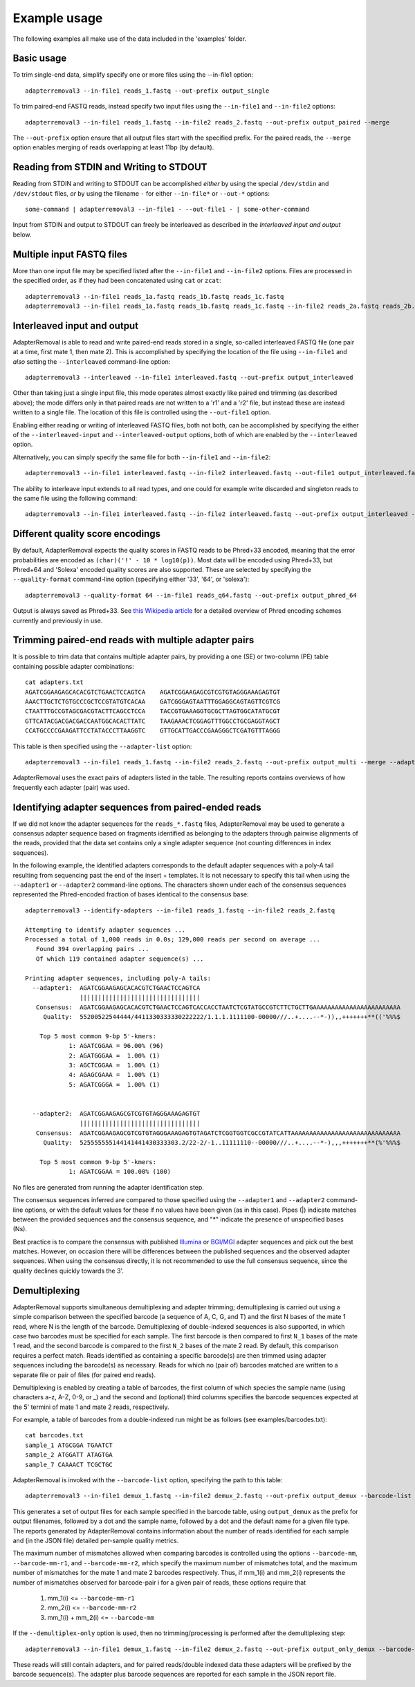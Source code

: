 .. highlight:: Bash


Example usage
=============

The following examples all make use of the data included in the 'examples' folder.


Basic usage
-----------

To trim single-end data, simplify specify one or more files using the --in-file1 option::

    adapterremoval3 --in-file1 reads_1.fastq --out-prefix output_single

To trim paired-end FASTQ reads, instead specify two input files using the ``--in-file1`` and ``--in-file2`` options::

    adapterremoval3 --in-file1 reads_1.fastq --in-file2 reads_2.fastq --out-prefix output_paired --merge

The ``--out-prefix`` option ensure that all output files start with the specified prefix. For the paired reads, the ``--merge`` option enables merging of reads overlapping at least 11bp (by default).

Reading from STDIN and Writing to STDOUT
----------------------------------------

Reading from STDIN and writing to STDOUT can be accomplished *either* by using the special ``/dev/stdin`` and ``/dev/stdout`` files, *or* by using the filename ``-`` for either ``--in-file*`` or ``--out-*`` options::

    some-command | adapterremoval3 --in-file1 - --out-file1 - | some-other-command

Input from STDIN and output to STDOUT can freely be interleaved as described in the *Interleaved input and output* below.

Multiple input FASTQ files
--------------------------

More than one input file may be specified listed after the ``--in-file1`` and ``--in-file2`` options. Files are processed in the specified order, as if they had been concatenated using ``cat`` or ``zcat``::

    adapterremoval3 --in-file1 reads_1a.fastq reads_1b.fastq reads_1c.fastq
    adapterremoval3 --in-file1 reads_1a.fastq reads_1b.fastq reads_1c.fastq --in-file2 reads_2a.fastq reads_2b.fastq reads_2c.fastq


Interleaved input and output
----------------------------

AdapterRemoval is able to read and write paired-end reads stored in a single, so-called interleaved FASTQ file (one pair at a time, first mate 1, then mate 2). This is accomplished by specifying the location of the file using ``--in-file1`` and *also* setting the ``--interleaved`` command-line option::

    adapterremoval3 --interleaved --in-file1 interleaved.fastq --out-prefix output_interleaved

Other than taking just a single input file, this mode operates almost exactly like paired end trimming (as described above); the mode differs only in that paired reads are not written to a 'r1' and a 'r2' file, but instead these are instead written to a single file. The location of this file is controlled using the ``--out-file1`` option.

Enabling either reading or writing of interleaved FASTQ files, both not both, can be accomplished by specifying the either of the ``--interleaved-input`` and ``--interleaved-output`` options, both of which are enabled by the ``--interleaved`` option.

Alternatively, you can simply specify the same file for both ``--in-file1`` and ``--in-file2``::

    adapterremoval3 --in-file1 interleaved.fastq --in-file2 interleaved.fastq --out-file1 output_interleaved.fastq.gz --out-file2 output_interleaved.fastq.gz

The ability to interleave input extends to all read types, and one could for example write discarded and singleton reads to the same file using the following command::

   adapterremoval3 --in-file1 interleaved.fastq --in-file2 interleaved.fastq --out-prefix output_interleaved --out-discarded output_interleaved.discarded.fastq.gz --out-singleton output_interleaved.discarded.fastq.gz

Different quality score encodings
---------------------------------

By default, AdapterRemoval expects the quality scores in FASTQ reads to be Phred+33 encoded, meaning that the error probabilities are encoded as ``(char)('!' - 10 * log10(p))``. Most data will be encoded using Phred+33, but Phred+64 and 'Solexa' encoded quality scores are also supported. These are selected by specifying the ``--quality-format`` command-line option (specifying either '33', '64', or 'solexa')::

    adapterremoval3 --quality-format 64 --in-file1 reads_q64.fastq --out-prefix output_phred_64

Output is always saved as Phred+33. See `this Wikipedia article`_ for a detailed overview of Phred encoding schemes currently and previously in use.


Trimming paired-end reads with multiple adapter pairs
-----------------------------------------------------

It is possible to trim data that contains multiple adapter pairs, by providing a one (SE) or two-column (PE) table containing possible adapter combinations::

    cat adapters.txt
    AGATCGGAAGAGCACACGTCTGAACTCCAGTCA    AGATCGGAAGAGCGTCGTGTAGGGAAAGAGTGT
    AAACTTGCTCTGTGCCCGCTCCGTATGTCACAA    GATCGGGAGTAATTTGGAGGCAGTAGTTCGTCG
    CTAATTTGCCGTAGCGACGTACTTCAGCCTCCA    TACCGTGAAAGGTGCGCTTAGTGGCATATGCGT
    GTTCATACGACGACGACCAATGGCACACTTATC    TAAGAAACTCGGAGTTTGGCCTGCGAGGTAGCT
    CCATGCCCCGAAGATTCCTATACCCTTAAGGTC    GTTGCATTGACCCGAAGGGCTCGATGTTTAGGG

This table is then specified using the ``--adapter-list`` option::

    adapterremoval3 --in-file1 reads_1.fastq --in-file2 reads_2.fastq --out-prefix output_multi --merge --adapter-list adapters.txt

AdapterRemoval uses the exact pairs of adapters listed in the table. The resulting reports contains overviews of how frequently each adapter (pair) was used.


Identifying adapter sequences from paired-ended reads
-----------------------------------------------------

If we did not know the adapter sequences for the ``reads_*.fastq`` files, AdapterRemoval may be used to generate a consensus adapter sequence based on fragments identified as belonging to the adapters through pairwise alignments of the reads, provided that the data set contains only a single adapter sequence (not counting differences in index sequences).

In the following example, the identified adapters corresponds to the default adapter sequences with a poly-A tail resulting from sequencing past the end of the insert + templates. It is not necessary to specify this tail when using the ``--adapter1`` or ``--adapter2`` command-line options. The characters shown under each of the consensus sequences represented the Phred-encoded fraction of bases identical to the consensus base::

    adapterremoval3 --identify-adapters --in-file1 reads_1.fastq --in-file2 reads_2.fastq

    Attempting to identify adapter sequences ...
    Processed a total of 1,000 reads in 0.0s; 129,000 reads per second on average ...
       Found 394 overlapping pairs ...
       Of which 119 contained adapter sequence(s) ...

    Printing adapter sequences, including poly-A tails:
      --adapter1:  AGATCGGAAGAGCACACGTCTGAACTCCAGTCA
                   |||||||||||||||||||||||||||||||||
       Consensus:  AGATCGGAAGAGCACACGTCTGAACTCCAGTCACCACCTAATCTCGTATGCCGTCTTCTGCTTGAAAAAAAAAAAAAAAAAAAAAAAA
         Quality:  55200522544444/4411330333330222222/1.1.1.1111100-00000///..+....--*-)),,+++++++**(('%%%$

        Top 5 most common 9-bp 5'-kmers:
                1: AGATCGGAA = 96.00% (96)
                2: AGATGGGAA =  1.00% (1)
                3: AGCTCGGAA =  1.00% (1)
                4: AGAGCGAAA =  1.00% (1)
                5: AGATCGGGA =  1.00% (1)


      --adapter2:  AGATCGGAAGAGCGTCGTGTAGGGAAAGAGTGT
                   |||||||||||||||||||||||||||||||||
       Consensus:  AGATCGGAAGAGCGTCGTGTAGGGAAAGAGTGTAGATCTCGGTGGTCGCCGTATCATTAAAAAAAAAAAAAAAAAAAAAAAAAAAAAA
         Quality:  525555555144141441430333303.2/22-2/-1..11111110--00000///..+....--*-),,,+++++++**(%'%%%$

        Top 5 most common 9-bp 5'-kmers:
                1: AGATCGGAA = 100.00% (100)

No files are generated from running the adapter identification step.

The consensus sequences inferred are compared to those specified using the ``--adapter1`` and ``--adapter2`` command-line options, or with the default values for these if no values have been given (as in this case). Pipes (|) indicate matches between the provided sequences and the consensus sequence, and "*" indicate the presence of unspecified bases (Ns).

Best practice is to compare the consensus with published `Illumina`_ or `BGI/MGI`_ adapter sequences and pick out the best matches. However, on occasion there will be differences between the published sequences and the observed adapter sequences. When using the consensus directly, it is not recommended to use the full consensus sequence, since the quality declines quickly towards the 3'.


Demultiplexing
-----------------------------------

AdapterRemoval supports simultaneous demultiplexing and adapter trimming; demultiplexing is carried out using a simple comparison between the specified barcode (a sequence of A, C, G, and T) and the first N bases of the mate 1 read, where N is the length of the barcode. Demultiplexing of double-indexed sequences is also supported, in which case two barcodes must be specified for each sample. The first barcode is then compared to first ``N_1`` bases of the mate 1 read, and the second barcode is compared to the first ``N_2`` bases of the mate 2 read. By default, this comparison requires a perfect match. Reads identified as containing a specific barcode(s) are then trimmed using adapter sequences including the barcode(s) as necessary. Reads for which no (pair of) barcodes matched are written to a separate file or pair of files (for paired end reads).

Demultiplexing is enabled by creating a table of barcodes, the first column of which species the sample name (using characters a-z, A-Z, 0-9, or _) and the second and (optional) third columns specifies the barcode sequences expected at the 5' termini of mate 1 and mate 2 reads, respectively.

For example, a table of barcodes from a double-indexed run might be as follows (see examples/barcodes.txt)::

    cat barcodes.txt
    sample_1 ATGCGGA TGAATCT
    sample_2 ATGGATT ATAGTGA
    sample_7 CAAAACT TCGCTGC

AdapterRemoval is invoked with the ``--barcode-list`` option, specifying the path to this table::

    adapterremoval3 --in-file1 demux_1.fastq --in-file2 demux_2.fastq --out-prefix output_demux --barcode-list barcodes.txt

This generates a set of output files for each sample specified in the barcode table, using ``output_demux`` as the prefix for output filenames, followed by a dot and the sample name, followed by a dot and the default name for a given file type. The reports generated by AdapterRemoval contains information about the number of reads identified for each sample and (in the JSON file) detailed per-sample quality metrics.

The maximum number of mismatches allowed when comparing barcodes is controlled using the options ``--barcode-mm``, ``--barcode-mm-r1``, and ``--barcode-mm-r2``, which specify the maximum number of mismatches total, and the maximum number of mismatches for the mate 1 and mate 2 barcodes respectively. Thus, if mm_1(i) and mm_2(i) represents the number of mismatches observed for barcode-pair i for a given pair of reads, these options require that

   1. mm_1(i) <= ``--barcode-mm-r1``
   2. mm_2(i) <= ``--barcode-mm-r2``
   3. mm_1(i) + mm_2(i) <= ``--barcode-mm``


If the ``--demultiplex-only`` option is used, then no trimming/processing is performed after the demultiplexing step::

    adapterremoval3 --in-file1 demux_1.fastq --in-file2 demux_2.fastq --out-prefix output_only_demux --barcode-list barcodes.txt --demultiplex-only

These reads will still contain adapters, and for paired reads/double indexed data these adapters will be prefixed by the barcode sequence(s). The adapter plus barcode sequences are reported for each sample in the JSON report file.


.. _this Wikipedia article: https://en.wikipedia.org/wiki/FASTQ_format#Encoding

.. _Illumina: https://emea.support.illumina.com/bulletins/2016/12/what-sequences-do-i-use-for-adapter-trimming.html
.. _BGI/MGI: https://en.mgitech.cn/Download/download_file/id/71
